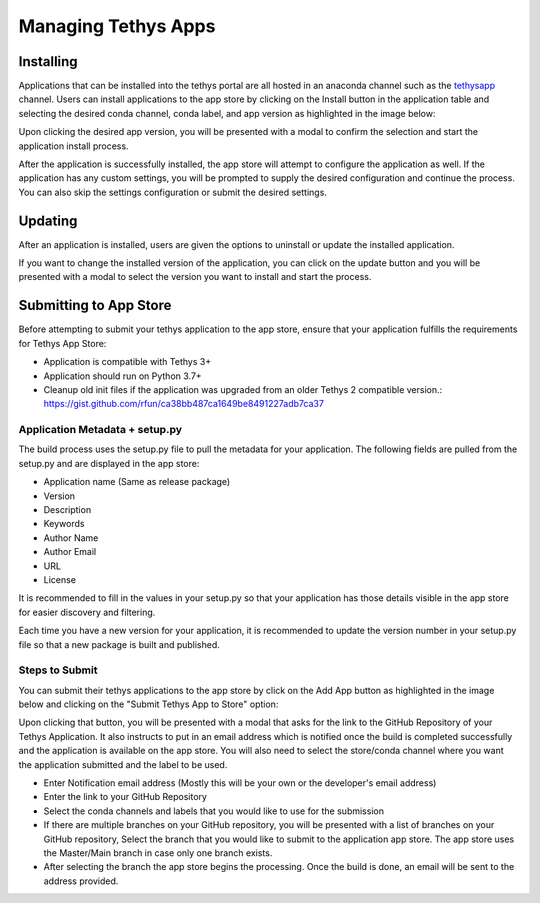 ====================
Managing Tethys Apps
====================

Installing
==========

Applications that can be installed into the tethys portal are all hosted in an anaconda channel such as the 
`tethysapp <https://anaconda.org/tethysapp/repo>`_ channel. Users can install applications to the app store by 
clicking on the Install button in the application table and selecting the desired conda channel, conda label, and app 
version as highlighted in the image below: 

.. image:: _static/images/app_store_app_install.png
   :width: 600


Upon clicking the desired app version, you will be presented with a modal to confirm the selection and start the 
application install process.

.. image:: _static/images/app_store_app_install_modal.png
   :width: 600


After the application is successfully installed, the app store will attempt to configure the application as well. If 
the application has any custom settings, you will be prompted to supply the desired configuration and continue 
the process. You can also skip the settings configuration or submit the desired settings.

.. image:: _static/images/app_store_app_install_settings.png
   :width: 600



Updating
========

After an application is installed, users are given the options to uninstall or update the installed application. 

.. image:: _static/images/tethysapp_update.png
   :width: 800 

If you want to change the installed version of the application, you can click on the update button and you will be 
presented with a modal to select the version you want to install and start the process.

.. image:: _static/images/tethysapp_update_modal.png
   :width: 600 



Submitting to App Store
=======================

Before attempting to submit your tethys application to the app store, ensure that your application fulfills the 
requirements for Tethys App Store: 

- Application is compatible with Tethys 3+
- Application should run on Python 3.7+
- Cleanup old init files if the application was upgraded from an older Tethys 2 compatible version.: 
  https://gist.github.com/rfun/ca38bb487ca1649be8491227adb7ca37


Application Metadata + setup.py
*******************************

The build process uses the setup.py file to pull the metadata for your application. The following fields are pulled 
from the setup.py and are displayed in the app store: 

- Application name (Same as release package)
- Version
- Description
- Keywords
- Author Name
- Author Email
- URL
- License

It is recommended to fill in the values in your setup.py so that your application has those details visible in the app 
store for easier discovery and filtering. 

Each time you have a new version for your application, it is recommended to update the version number in your setup.py 
file so that a new package is built and published. 

Steps to Submit
***************

You can submit their tethys applications to the app store by click on the Add App button as highlighted in the 
image below and clicking on the "Submit Tethys App to Store" option: 

.. image:: _static/images/add_button.png
   :width: 600

Upon clicking that button, you will be presented with a modal that asks for the link to the GitHub Repository of your 
Tethys Application. It also instructs to put in an email address which is notified once the build is completed 
successfully and the application is available on the app store. You will also need to select the store/conda channel
where you want the application submitted and the label to be used.

.. image:: _static/images/tethysapp_submit.png
   :width: 300

- Enter Notification email address (Mostly this will be your own or the developer's email address)
- Enter the link to your GitHub Repository 
- Select the conda channels and labels that you would like to use for the submission
- If there are multiple branches on your GitHub repository, you will be presented with a list of branches on your 
  GitHub repository, Select the branch that you would like to submit to the application app store. The app store uses 
  the Master/Main branch in case only one branch exists. 
- After selecting the branch the app store begins the processing. Once the build is done, an email will be sent to the 
  address provided.